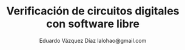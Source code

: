 # -*- auto-export-latex: t -*-
#+MACRO: NEWLINE @@latex:\@@
#+TITLE: Verificación de circuitos digitales con software libre
# #+SUBTITLE: Asignatura: Verificación de circuitos digitales
#+AUTHOR: Eduardo Vázquez Díaz {{{NEWLINE}}} lalohao@gmail.com
#+LaTeX_CLASS: IEEEtran
#+LANGUAGE: es
